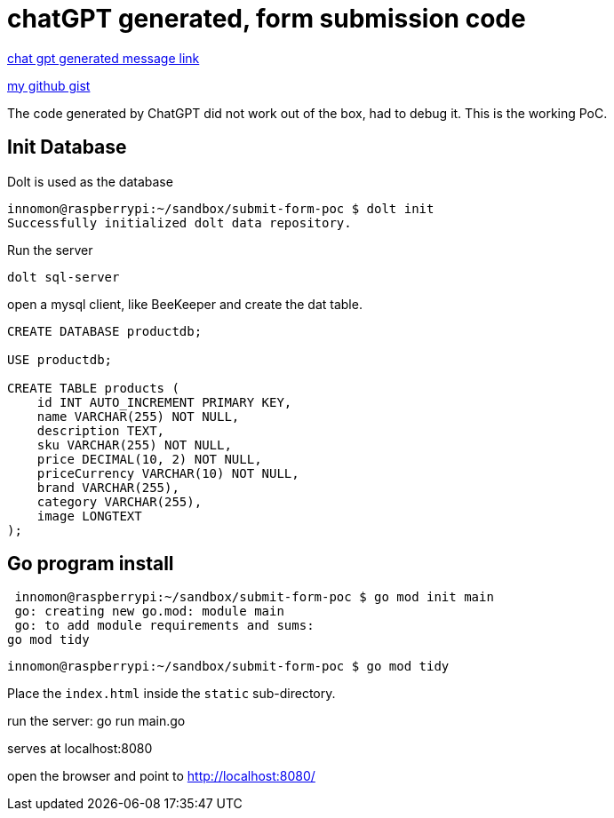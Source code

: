 = chatGPT generated, form submission code

https://chatgpt.com/share/4ae93580-d820-420e-be54-4e2a628ef43b[chat gpt generated message link]

https://gist.github.com/innomon/b2a358126e121c847415f81274651e27[my github gist]

The code generated by ChatGPT did not work out of the box, had to debug it. This is the working PoC.

== Init Database
Dolt is used as the database

 innomon@raspberrypi:~/sandbox/submit-form-poc $ dolt init
 Successfully initialized dolt data repository.

Run the server

  dolt sql-server
  
open a mysql client, like BeeKeeper and create the dat table.

```sql  
CREATE DATABASE productdb;

USE productdb;

CREATE TABLE products (
    id INT AUTO_INCREMENT PRIMARY KEY,
    name VARCHAR(255) NOT NULL,
    description TEXT,
    sku VARCHAR(255) NOT NULL,
    price DECIMAL(10, 2) NOT NULL,
    priceCurrency VARCHAR(10) NOT NULL,
    brand VARCHAR(255),
    category VARCHAR(255),
    image LONGTEXT
);

```

== Go program install

  innomon@raspberrypi:~/sandbox/submit-form-poc $ go mod init main
  go: creating new go.mod: module main
  go: to add module requirements and sums:
	go mod tidy
	
 innomon@raspberrypi:~/sandbox/submit-form-poc $ go mod tidy

Place the `index.html` inside the `static` sub-directory.
 
run the server:
  go run main.go
  
serves at localhost:8080

open the browser and point to http://localhost:8080/
  
